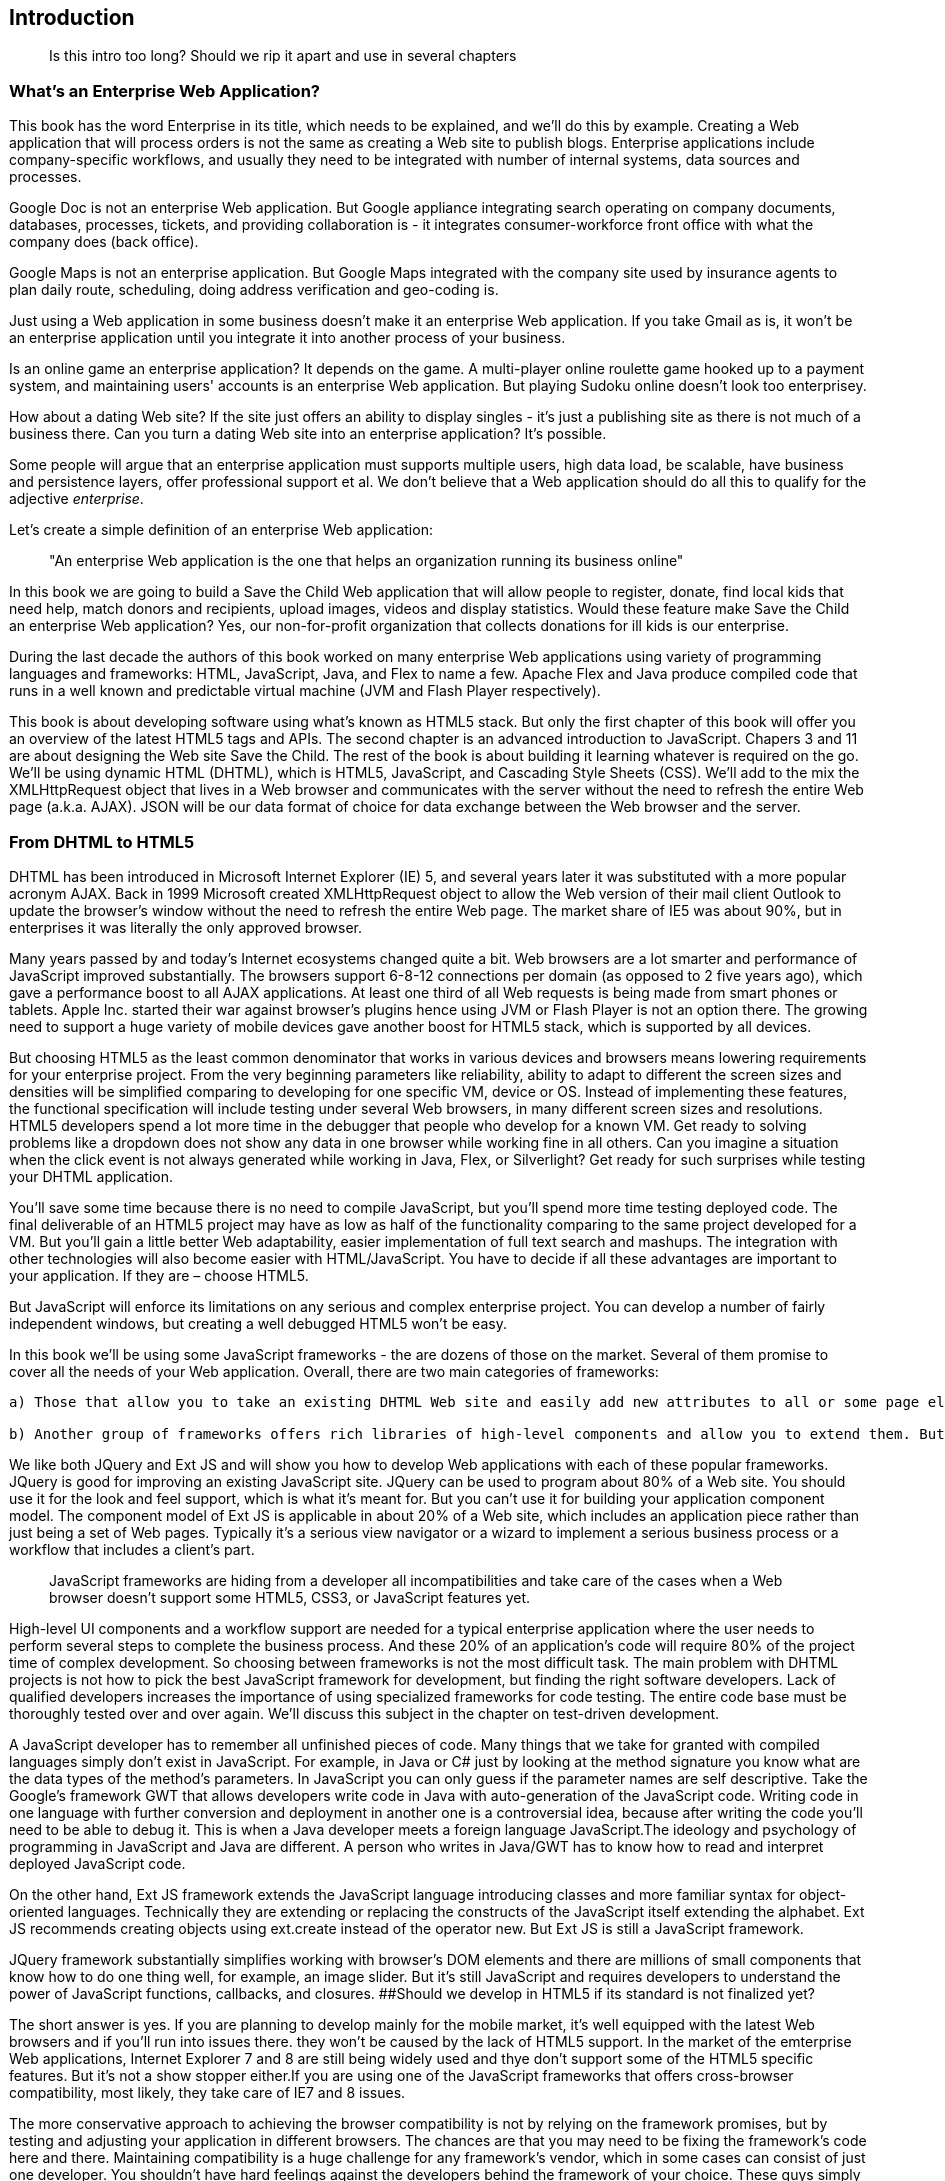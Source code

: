 Introduction
------------

__________________________________________________________________________
Is this intro too long? Should we rip it apart and use in several
chapters
__________________________________________________________________________

What's an Enterprise Web Application?
~~~~~~~~~~~~~~~~~~~~~~~~~~~~~~~~~~~~~

This book has the word Enterprise in its title, which needs to be
explained, and we'll do this by example. Creating a Web application that
will process orders is not the same as creating a Web site to publish
blogs. Enterprise applications include company-specific workflows, and
usually they need to be integrated with number of internal systems, data
sources and processes.

Google Doc is not an enterprise Web application. But Google appliance
integrating search operating on company documents, databases, processes,
tickets, and providing collaboration is - it integrates
consumer-workforce front office with what the company does (back
office).

Google Maps is not an enterprise application. But Google Maps integrated
with the company site used by insurance agents to plan daily route,
scheduling, doing address verification and geo-coding is.

Just using a Web application in some business doesn't make it an
enterprise Web application. If you take Gmail as is, it won't be an
enterprise application until you integrate it into another process of
your business.

Is an online game an enterprise application? It depends on the game. A
multi-player online roulette game hooked up to a payment system, and
maintaining users' accounts is an enterprise Web application. But
playing Sudoku online doesn't look too enterprisey.

How about a dating Web site? If the site just offers an ability to
display singles - it's just a publishing site as there is not much of a
business there. Can you turn a dating Web site into an enterprise
application? It's possible.

Some people will argue that an enterprise application must supports
multiple users, high data load, be scalable, have business and
persistence layers, offer professional support et al. We don't believe
that a Web application should do all this to qualify for the adjective
_enterprise_.

Let's create a simple definition of an enterprise Web application:

_________________________________________________________________________________________________
"An enterprise Web application is the one that helps an organization
running its business online"
_________________________________________________________________________________________________

In this book we are going to build a Save the Child Web application that
will allow people to register, donate, find local kids that need help,
match donors and recipients, upload images, videos and display
statistics. Would these feature make Save the Child an enterprise Web
application? Yes, our non-for-profit organization that collects
donations for ill kids is our enterprise.

During the last decade the authors of this book worked on many
enterprise Web applications using variety of programming languages and
frameworks: HTML, JavaScript, Java, and Flex to name a few. Apache Flex
and Java produce compiled code that runs in a well known and predictable
virtual machine (JVM and Flash Player respectively).

This book is about developing software using what's known as HTML5
stack. But only the first chapter of this book will offer you an
overview of the latest HTML5 tags and APIs. The second chapter is an
advanced introduction to JavaScript. Chapers 3 and 11 are about
designing the Web site Save the Child. The rest of the book is about
building it learning whatever is required on the go. We’ll be using
dynamic HTML (DHTML), which is HTML5, JavaScript, and Cascading Style
Sheets (CSS). We'll add to the mix the XMLHttpRequest object that lives
in a Web browser and communicates with the server without the need to
refresh the entire Web page (a.k.a. AJAX). JSON will be our data format
of choice for data exchange between the Web browser and the server.

From DHTML to HTML5
~~~~~~~~~~~~~~~~~~~

DHTML has been introduced in Microsoft Internet Explorer (IE) 5, and
several years later it was substituted with a more popular acronym AJAX.
Back in 1999 Microsoft created XMLHttpRequest object to allow the Web
version of their mail client Outlook to update the browser’s window
without the need to refresh the entire Web page. The market share of IE5
was about 90%, but in enterprises it was literally the only approved
browser.

Many years passed by and today's Internet ecosystems changed quite a
bit. Web browsers are a lot smarter and performance of JavaScript
improved substantially. The browsers support 6-8-12 connections per
domain (as opposed to 2 five years ago), which gave a performance boost
to all AJAX applications. At least one third of all Web requests is
being made from smart phones or tablets. Apple Inc. started their war
against browser's plugins hence using JVM or Flash Player is not an
option there. The growing need to support a huge variety of mobile
devices gave another boost for HTML5 stack, which is supported by all
devices.

But choosing HTML5 as the least common denominator that works in various
devices and browsers means lowering requirements for your enterprise
project. From the very beginning parameters like reliability, ability to
adapt to different the screen sizes and densities will be simplified
comparing to developing for one specific VM, device or OS. Instead of
implementing these features, the functional specification will include
testing under several Web browsers, in many different screen sizes and
resolutions. HTML5 developers spend a lot more time in the debugger that
people who develop for a known VM. Get ready to solving problems like a
dropdown does not show any data in one browser while working fine in all
others. Can you imagine a situation when the click event is not always
generated while working in Java, Flex, or Silverlight? Get ready for
such surprises while testing your DHTML application.

You’ll save some time because there is no need to compile JavaScript,
but you'll spend more time testing deployed code. The final deliverable
of an HTML5 project may have as low as half of the functionality
comparing to the same project developed for a VM. But you’ll gain a
little better Web adaptability, easier implementation of full text
search and mashups. The integration with other technologies will also
become easier with HTML/JavaScript. You have to decide if all these
advantages are important to your application. If they are – choose
HTML5.

But JavaScript will enforce its limitations on any serious and complex
enterprise project. You can develop a number of fairly independent
windows, but creating a well debugged HTML5 won’t be easy.

In this book we'll be using some JavaScript frameworks - the are dozens
of those on the market. Several of them promise to cover all the needs
of your Web application. Overall, there are two main categories of
frameworks:

-----------------------------------------------------------------------------------------------------------------------------------------------------------------------------------------------------------------------------------------------------------------------------------------------------------------------------------------------------------------------------------------------------------------------------------------------------------------------------
a) Those that allow you to take an existing DHTML Web site and easily add new attributes to all or some page elements so they would start shining, blinking, or do some other fun stuff. Such frameworks don’t promote component-based development. They may not include navigation components, grids, trees, which are pretty typical for any UI of the corporate tasks. JQuery is probably the best representative of this group. It's light (30Kb) and very easy to learn.

b) Another group of frameworks offers rich libraries of high-level components and allow you to extend them. But overall, such components are supposed to be used together becoming a platform for your Web UI. These components process some events, offer support of the Model-View-Controller paradigm, have a proprietary way of laying out elements on the Web page, organize navigation et al. Ext JS from Sencha belongs to this group.
-----------------------------------------------------------------------------------------------------------------------------------------------------------------------------------------------------------------------------------------------------------------------------------------------------------------------------------------------------------------------------------------------------------------------------------------------------------------------------

We like both JQuery and Ext JS and will show you how to develop Web
applications with each of these popular frameworks. JQuery is good for
improving an existing JavaScript site. JQuery can be used to program
about 80% of a Web site. You should use it for the look and feel
support, which is what it’s meant for. But you can’t use it for building
your application component model. The component model of Ext JS is
applicable in about 20% of a Web site, which includes an application
piece rather than just being a set of Web pages. Typically it’s a
serious view navigator or a wizard to implement a serious business
process or a workflow that includes a client’s part.

___________________________________________________________________________________________________________________________________________________________________________________
JavaScript frameworks are hiding from a developer all incompatibilities
and take care of the cases when a Web browser doesn't support some
HTML5, CSS3, or JavaScript features yet.
___________________________________________________________________________________________________________________________________________________________________________________

High-level UI components and a workflow support are needed for a typical
enterprise application where the user needs to perform several steps to
complete the business process. And these 20% of an application's code
will require 80% of the project time of complex development. So choosing
between frameworks is not the most difficult task. The main problem with
DHTML projects is not how to pick the best JavaScript framework for
development, but finding the right software developers. Lack of
qualified developers increases the importance of using specialized
frameworks for code testing. The entire code base must be thoroughly
tested over and over again. We'll discuss this subject in the chapter on
test-driven development.

A JavaScript developer has to remember all unfinished pieces of code.
Many things that we take for granted with compiled languages simply
don't exist in JavaScript. For example, in Java or C# just by looking at
the method signature you know what are the data types of the method's
parameters. In JavaScript you can only guess if the parameter names are
self descriptive. Take the Google's framework GWT that allows developers
write code in Java with auto-generation of the JavaScript code. Writing
code in one language with further conversion and deployment in another
one is a controversial idea, because after writing the code you’ll need
to be able to debug it. This is when a Java developer meets a foreign
language JavaScript.The ideology and psychology of programming in
JavaScript and Java are different. A person who writes in Java/GWT has
to know how to read and interpret deployed JavaScript code.

On the other hand, Ext JS framework extends the JavaScript language
introducing classes and more familiar syntax for object-oriented
languages. Technically they are extending or replacing the constructs of
the JavaScript itself extending the alphabet. Ext JS recommends creating
objects using ext.create instead of the operator new. But Ext JS is
still a JavaScript framework.

JQuery framework substantially simplifies working with browser's DOM
elements and there are millions of small components that know how to do
one thing well, for example, an image slider. But it's still JavaScript
and requires developers to understand the power of JavaScript functions,
callbacks, and closures. ##Should we develop in HTML5 if its standard is
not finalized yet?

The short answer is yes. If you are planning to develop mainly for the
mobile market, it's well equipped with the latest Web browsers and if
you'll run into issues there. they won't be caused by the lack of HTML5
support. In the market of the emterprise Web applications, Internet
Explorer 7 and 8 are still being widely used and thye don't support some
of the HTML5 specific features. But it's not a show stopper either.If
you are using one of the JavaScript frameworks that offers cross-browser
compatibility, most likely, they take care of IE7 and 8 issues.

The more conservative approach to achieving the browser compatibility is
not by relying on the framework promises, but by testing and adjusting
your application in different browsers. The chances are that you may
need to be fixing the framework's code here and there. Maintaining
compatibility is a huge challenge for any framework's vendor, which in
some cases can consist of just one developer. You shouldn't have hard
feelings against the developers behind the framework of your choice.
These guys simply don’t have time to fix everything. You need to form an
attitude that a JavaScript framework is similar to a good Legos set that
will require your creativity too. Don’t get angry. Cure the framework.
Spend some time working on the framework, and then work on your
application code. Ideally, submit your fixes back to the framework's
code base - most of them are open source.

If you are planning to write pure JavaScript, add a tiny framework
Modernizr, which will detect if a certain feature is supported by the
user's Web browser, and if not - provide an alternative solution. We
like the analogy with TV sets. People with latest 3D HD TV sets and
those who have 50-year old black and white televisions can watch the
same movie even though the quality of the picture will be drastically
different.

Summary
~~~~~~~

If you are starting working on your first HTML5 enterprise project, get
ready to solve the same tasks as Java, JavaFX, Silverlight, or Flex
developers face:

– Reliability of the network communications. What if the data never
arrive from/to the server? Is it possible to recover the lost data?
Where they got lost? Can we re-send the lost data? What to do with
duplicates?

* Modularization of your application. If your application has certain
seldom used menus don’t even load the code that handles this menu.
* Perceived performance. How quickly the main window of your application
is loaded to the user’s computer? How heavy is the framework’s code
base?
* Should you store the application state on the server or on the client?
* Does the framework offer a rich library of components?
* Does the framework support creation of loosely coupled application
components? Is the event model well designed?
* Does the framework of your choice cover most of the needs of your
application, or you’ll need to use several frameworks?
* Is well written documentation available?
* Does the framework of your choice locks you in? Does it restrict your
choices? Can you easily replace this framework with another one if need
be?
* Is there an active community to ask for help with technical questions?

We could continue adding items to this list. Our message is that
developing HTML5 applications is not just about adding tag video and
canvas to a Web page. It’s about serious JavaScript programming.
